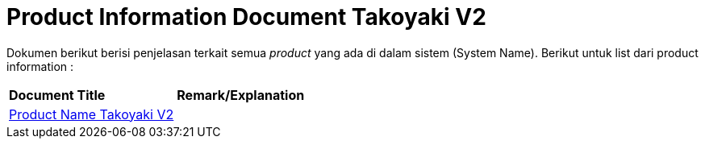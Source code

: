 = Product Information Document Takoyaki V2

Dokumen berikut berisi penjelasan terkait semua _product_ yang ada di dalam sistem (System Name). Berikut untuk list dari product information :


|===
|*Document Title* |*Remark/Explanation*
| <<product-information-takoyaki-v2/01-product-name-takoyaki-v2.adoc#, Product Name Takoyaki V2>> |
|===

